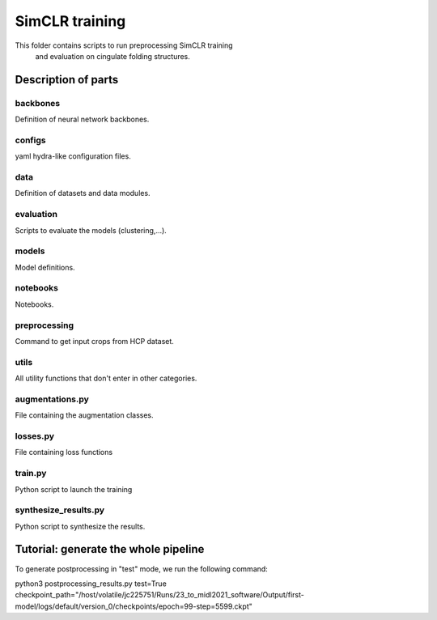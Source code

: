 SimCLR training
###############

This folder contains scripts to run preprocessing SimCLR training
 and evaluation on cingulate folding structures.

Description of parts
====================

backbones
---------
Definition of neural network backbones.

configs
-------
yaml hydra-like configuration files.

data
----
Definition of datasets and data modules.

evaluation
----------
Scripts to evaluate the models (clustering,...).

models
------
Model definitions.

notebooks
---------
Notebooks.

preprocessing
-------------
Command to get input crops from HCP dataset.

utils
-----
All utility functions that don't enter in other categories.

augmentations.py
----------------
File containing the augmentation classes.

losses.py
---------
File containing loss functions

train.py
--------
Python script to launch the training

synthesize_results.py
---------------------
Python script to synthesize the results.


Tutorial: generate the whole pipeline
=====================================

To generate postprocessing in "test" mode, we run the following command:

python3 postprocessing_results.py test=True checkpoint_path="/host/volatile/jc225751/Runs/23_to_midl2021_software/Output/first-model/logs/default/version_0/checkpoints/epoch\=99-step\=5599.ckpt"


